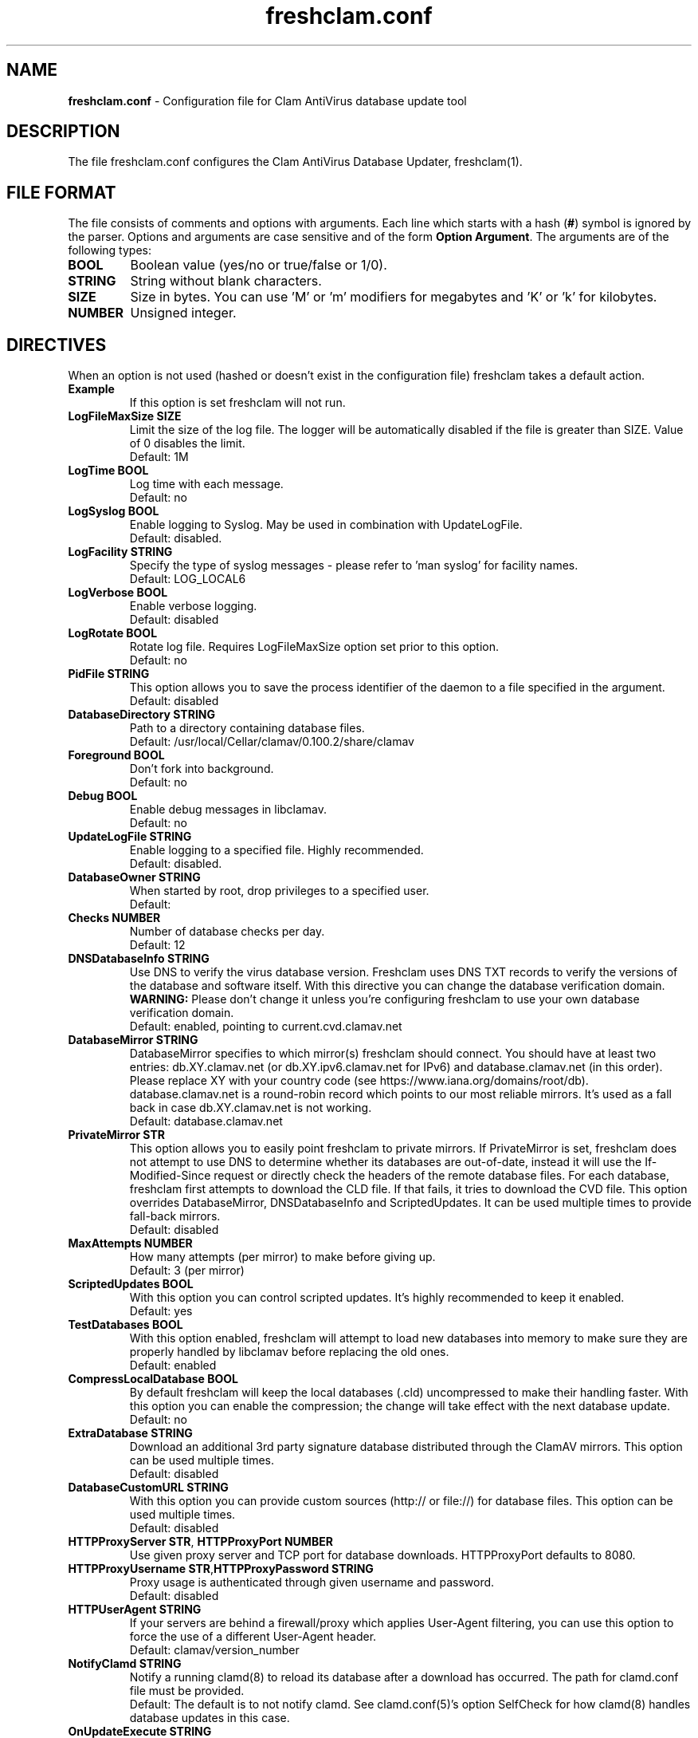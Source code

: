 .TH "freshclam.conf" "5" "December 4, 2013" "ClamAV 0.100.2" "Clam AntiVirus"
.SH "NAME"
.LP 
\fBfreshclam.conf\fR \- Configuration file for Clam AntiVirus database update tool
.SH "DESCRIPTION"
.LP 
The file freshclam.conf configures the Clam AntiVirus Database Updater, freshclam(1).
.SH "FILE FORMAT"
The file consists of comments and options with arguments. Each line which starts with a hash (\fB#\fR) symbol is ignored by the parser. Options and arguments are case sensitive and of the form \fBOption Argument\fR. The arguments are of the following types:
.TP
\fBBOOL\fR 
Boolean value (yes/no or true/false or 1/0).
.TP 
\fBSTRING\fR
String without blank characters.
.TP 
\fBSIZE\fR
Size in bytes. You can use 'M' or 'm' modifiers for megabytes and 'K' or 'k' for kilobytes.
.TP 
\fBNUMBER\fR
Unsigned integer.
.SH "DIRECTIVES"
.LP 
When an option is not used (hashed or doesn't exist in the configuration file) freshclam takes a default action.
.TP 
\fBExample\fR
If this option is set freshclam will not run.
.TP
\fBLogFileMaxSize SIZE\fR
Limit the size of the log file. The logger will be automatically disabled if the file is greater than SIZE. Value of 0 disables the limit.
.br
Default: 1M 
.TP
\fBLogTime BOOL\fR
Log time with each message.
.br
Default: no
.TP
\fBLogSyslog BOOL\fR
Enable logging to Syslog. May be used in combination with UpdateLogFile.
.br 
Default: disabled.
.TP 
\fBLogFacility STRING\fR
Specify the type of syslog messages \- please refer to 'man syslog' for facility names.
.br 
Default: LOG_LOCAL6
.TP 
\fBLogVerbose BOOL\fR
Enable verbose logging.
.br 
Default: disabled
.TP
\fBLogRotate BOOL\fR
Rotate log file. Requires LogFileMaxSize option set prior to this option.
.br
Default: no
.TP 
\fBPidFile STRING\fR
This option allows you to save the process identifier of the daemon to a file specified in the argument.
.br 
Default: disabled
.TP 
\fBDatabaseDirectory STRING\fR
Path to a directory containing database files.
.br 
Default: /usr/local/Cellar/clamav/0.100.2/share/clamav
.TP
\fBForeground BOOL\fR
Don't fork into background.
.br
Default: no
.TP
\fBDebug BOOL\fR
Enable debug messages in libclamav.
.br
Default: no
.TP 
\fBUpdateLogFile STRING\fR
Enable logging to a specified file. Highly recommended.
.br 
Default: disabled.
.TP 
\fBDatabaseOwner STRING\fR
When started by root, drop privileges to a specified user. 
.br 
Default: 
.TP 
\fBChecks NUMBER\fR
Number of database checks per day.
.br 
Default: 12
.TP 
\fBDNSDatabaseInfo STRING\fR
Use DNS to verify the virus database version. Freshclam uses DNS TXT records to verify the versions of the database and software itself. With this directive you can change the database verification domain.
.br
\fBWARNING:\fR Please don't change it unless you're configuring freshclam to use your own database verification domain.
.br 
Default: enabled, pointing to current.cvd.clamav.net
.TP 
\fBDatabaseMirror STRING\fR
DatabaseMirror specifies to which mirror(s) freshclam should connect. You should have at least two entries: db.XY.clamav.net (or db.XY.ipv6.clamav.net for IPv6) and database.clamav.net (in this order). Please replace XY with your country code (see https://www.iana.org/domains/root/db). database.clamav.net is a round-robin record which points to our most reliable mirrors. It's used as a fall back in case db.XY.clamav.net is not working.
.br 
Default: database.clamav.net
.TP 
\fBPrivateMirror STR\fR
This option allows you to easily point freshclam to private mirrors. If PrivateMirror is set, freshclam does not attempt to use DNS to determine whether its databases are out-of-date, instead it will use the If-Modified-Since request or directly check the headers of the remote database files. For each database, freshclam first attempts to download the CLD file. If that fails, it tries to download the CVD file. This option overrides DatabaseMirror, DNSDatabaseInfo and ScriptedUpdates. It can be used multiple times to provide fall-back mirrors.
.br 
Default: disabled
.TP 
\fBMaxAttempts NUMBER\fR
How many attempts (per mirror) to make before giving up.
.br .
Default: 3 (per mirror)
.TP 
\fBScriptedUpdates BOOL\fR
With this option you can control scripted updates. It's highly recommended to keep it enabled.
.br .
Default: yes
.TP 
\fBTestDatabases BOOL\fR
With this option enabled, freshclam will attempt to load new databases into memory to make sure they are properly handled by libclamav before replacing the old ones.
.br .
Default: enabled
.TP 
\fBCompressLocalDatabase BOOL\fR
By default freshclam will keep the local databases (.cld) uncompressed to make their handling faster. With this option you can enable the compression; the change will take effect with the next database update.
.br 
Default: no
.TP
\fBExtraDatabase STRING\fR
Download an additional 3rd party signature database distributed through the ClamAV mirrors. This option can be used multiple times.
.br
Default: disabled
.TP 
\fBDatabaseCustomURL STRING\fR
With this option you can provide custom sources (http:// or file://) for database files. This option can be used multiple times.
.br 
Default: disabled
.TP 
\fBHTTPProxyServer STR\fR, \fBHTTPProxyPort NUMBER\fR
Use given proxy server and TCP port for database downloads. HTTPProxyPort defaults to 8080.
.TP 
\fBHTTPProxyUsername STR\fR,\fBHTTPProxyPassword STRING\fR
Proxy usage is authenticated through given username and password.
.br .
Default: disabled
.TP 
\fBHTTPUserAgent STRING\fR
If your servers are behind a firewall/proxy which applies User-Agent filtering, you can use this option to force the use of a different User-Agent header.
.br .
Default: clamav/version_number
.TP 
\fBNotifyClamd STRING\fR
Notify a running clamd(8) to reload its database after a download has occurred. The path for clamd.conf file must be provided.
.br .
Default: The default is to not notify clamd. See clamd.conf(5)'s option SelfCheck for how clamd(8) handles database updates in this case.
.TP 
\fBOnUpdateExecute STRING\fR
Execute this command after the database has been successfully updated.
.br 
Default: disabled
.TP
\fBOnErrorExecute STRING\fR
Execute this command after a database update has failed.
.br 
Default: disabled
.TP 
\fBOnOutdatedExecute STRING\fR
Execute this command when freshclam reports outdated version. In the command string %v will be replaced by the new version number.
.br 
Default: disabled
.TP 
\fBLocalIPAddress IP\fR
Use \fBIP\fR as client address for downloading databases. Useful for multi homed systems.
.br .
Default: Use OS'es default outgoing IP address.
.TP
\fBConnectTimeout NUMBER\fR
Timeout in seconds when connecting to database server.
.br 
Default: 10
.TP
\fBReceiveTimeout NUMBER\fR
Timeout in seconds when reading from database server.
.br 
Default: 30
.TP
\fBSafeBrowsing BOOL\fR
This option enables support for Google Safe Browsing. When activated for the first time, freshclam will download a new database file (safebrowsing.cvd) which will be automatically loaded by clamd and clamscan during the next reload, provided that the heuristic phishing detection is turned on. This database includes information about websites that may be phishing sites or possible sources of malware. When using this option, it's mandatory to run freshclam at least every 30 minutes. Freshclam uses the ClamAV's mirror infrastructure to distribute the database and its updates but all the contents are provided under Google's terms of use. See https://support.google.com/code/answer/70015 and https://www.clamav.net/documents/safebrowsing for more information.
.br
Default: disabled
.TP
\fBBytecode BOOL\fR
This option enables downloading of bytecode.cvd, which includes additional detection mechanisms and improvements to the ClamAV engine.
.br
Default: enabled
.SH "FILES"
.LP 
/usr/local/etc/clamav/freshclam.conf
.SH "AUTHOR"
.LP 
Thomas Lamy <thomas.lamy@netwake.de>, Tomasz Kojm <tkojm@clamav.net>, Kevin Lin <klin@sourcefire.com>
.SH "SEE ALSO"
.LP 
freshclam(1), clamd.conf(5), clamd(8), clamscan(1)
